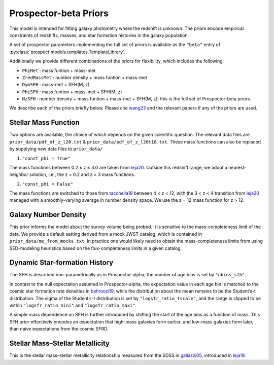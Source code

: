 
Prospector-beta Priors
==============

This model is intended for fitting galaxy photometry where the redshift is unknown.
The priors encode empirical constraints of redshifts, masses, and star formation histories in the galaxy population.

A set of prospector parameters implementing the full set of priors is available as the ``"beta"`` entry
of :py:class:`prospect.models.templates.TemplateLibrary`.

Additionally we provide different combinations of the priors for flexibility, which includes the following:

* ``PhiMet``      : mass funtion + mass-met
* ``ZredMassMet`` : number density + mass funtion + mass-met
* ``DymSFH``      : mass-met + SFH(M, z)
* ``PhiSFH``      : mass funtion + mass-met + SFH(M, z)
* ``NzSFH``       : number density + mass funtion + mass-met + SFH(M, z); this is the full set of Prospector-beta priors.

We describe each of the priors briefly below. Please cite `wang23 <https://ui.adsabs.harvard.edu/abs/2023ApJ...944L..58W/abstract>`_ and the relevant papers if any of the priors are used.


Stellar Mass Function
-----------

Two options are available, the choice of which depends on the given scientific question.
The relevant data files are ``prior_data/pdf_of_z_l20.txt`` & ``prior_data/pdf_of_z_l20t18.txt``.
These mass functions can also be replaced by supplying new data files to ``prior_data/``

1. ``"const_phi = True"``

The mass functions between 0.2 ≤ z ≤ 3.0 are taken from `leja20 <https://ui.adsabs.harvard.edu/abs/2020ApJ...893..111L/abstract>`_. Outside this redshift range, we adopt a nearest-neighbor solution, i.e., the z = 0.2 and z = 3 mass functions.

2. ``"const_phi = False"``

The mass functions are switched to those from `tacchella18 <https://ui.adsabs.harvard.edu/abs/2018ApJ...868...92T/abstract>`_ between 4 < z < 12, with the 3 < z < 4 transition from `leja20 <https://ui.adsabs.harvard.edu/abs/2020ApJ...893..111L/abstract>`_ managed with a smoothly-varying average in number density space. We use the z = 12 mass function for z > 12.


Galaxy Number Density
-----------

This prior informs the model about the survey volume being probed. It is sensitive to the mass-completeness limit of the data. We provide a default setting derived from a mock JWST catalog, which is contained in ``prior_data/mc_from_mocks.txt``.
In practice one would likely need to obtain the mass-completeness limits from using SED-modeling heuristics based on the flux-completeness limits in a given catalog.


Dynamic Star-formation History
-----------

The SFH is described non-parametrically as in Prospector-alpha; the number of age bins is set by ``"nbins_sfh"``.

In contast to the null expectation assumed in Prospector-alpha, the expectation value in each age bin is matched to the cosmic star formation rate densities in `behroozi19 <https://ui.adsabs.harvard.edu/abs/2019MNRAS.488.3143B/abstract>`_, while the distribution about the mean remains to be the Student’s-t distribution. The sigma of the Student’s-t distribution is set by ``"logsfr_ratio_tscale"``, and the range is clipped to be within ``"logsfr_ratio_mini"`` and ``"logsfr_ratio_maxi"``.

A simple mass dependence on SFH is further introduced by shifting the start of the age bins as a function of mass. This SFH prior effectively encodes an expectation that high-mass galaxies form earlier, and low-mass galaxies form later, than naive expectations from the cosmic SFRD.


Stellar Mass–Stellar Metallicity
-----------

This is the stellar mass–stellar metallicity relationship measured from the SDSS in `gallazzi05 <https://ui.adsabs.harvard.edu/abs/2005MNRAS.362...41G/abstract>`_, introduced in `leja19 <https://ui.adsabs.harvard.edu/abs/2019ApJ...876....3L/abstract>`_.
